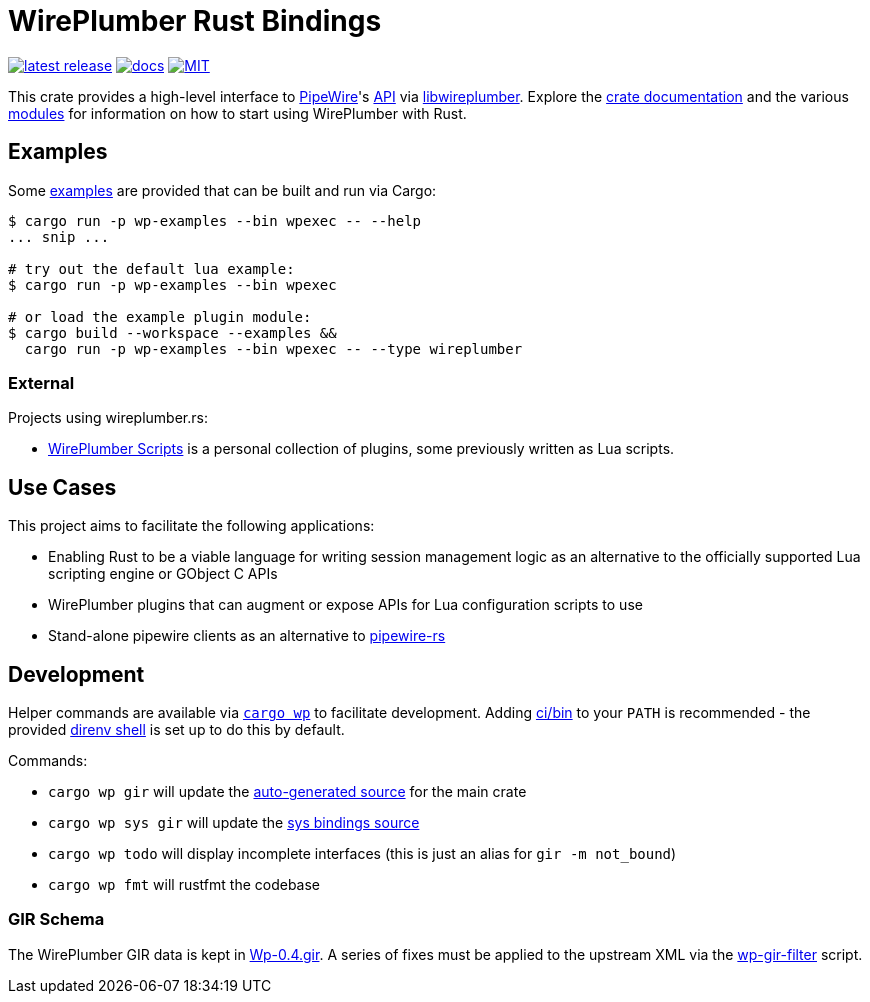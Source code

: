 = WirePlumber Rust Bindings
:source-highlighter: highlight.js
:crate: wireplumber
:release: main
:relative-tree:
:relative-blob:
:url-pw: https://pipewire.org/
:url-pw-api: https://docs.pipewire.org/page_api.html
:url-wp: https://pipewire.pages.freedesktop.org/wireplumber/index.html
:url-docs: https://arcnmx.github.io/wireplumber.rs/{release}/{crate}/
:url-docs-modules: {url-docs}#modules
:url-crates: https://crates.io/crates/{crate}
:badge-crates: https://img.shields.io/crates/v/{crate}.svg?style=flat-square
:badge-docs: https://img.shields.io/badge/API-docs-blue.svg?style=flat-square
:badge-license: https://img.shields.io/badge/license-MIT-ff69b4.svg?style=flat-square

link:{url-crates}[image:{badge-crates}["latest release",title="crates.io"]]
link:{url-docs}[image:{badge-docs}["docs",title="API documentation"]]
link:{relative-blob}COPYING[image:{badge-license}["MIT",title="License"]]

This crate provides a high-level interface to {url-pw}[PipeWire]'s {url-pw-api}[API] via {url-wp}[libwireplumber].
Explore the {url-docs}[crate documentation] and the various {url-docs-modules}[modules] for information on how to start using WirePlumber with Rust.

== Examples

Some link:{relative-tree}examples/[examples] are provided that can be built and run via Cargo:

[source,bash]
----
$ cargo run -p wp-examples --bin wpexec -- --help
... snip ...

# try out the default lua example:
$ cargo run -p wp-examples --bin wpexec

# or load the example plugin module:
$ cargo build --workspace --examples &&
  cargo run -p wp-examples --bin wpexec -- --type wireplumber
----

=== External

Projects using wireplumber.rs:

* https://github.com/arcnmx/wireplumber-scripts[WirePlumber Scripts] is a personal collection of plugins, some previously written as Lua scripts.

== Use Cases

This project aims to facilitate the following applications:

* Enabling Rust to be a viable language for writing session management logic as an alternative to the officially supported Lua scripting engine or GObject C APIs
* WirePlumber plugins that can augment or expose APIs for Lua configuration scripts to use
* Stand-alone pipewire clients as an alternative to https://gitlab.freedesktop.org/pipewire/pipewire-rs[pipewire-rs]

== Development

Helper commands are available via link:./ci/bin/cargo-wp[`+cargo wp+`] to facilitate development.
Adding link:./ci/bin[ci/bin] to your `+PATH+` is recommended - the provided https://direnv.net/[direnv shell] is set up to do this by default.

.Commands:
* `+cargo wp gir+` will update the link:./src/auto[auto-generated source] for the main crate
* `+cargo wp sys gir+` will update the link:./sys/generate[sys bindings source]
* `+cargo wp todo+` will display incomplete interfaces (this is just an alias for `+gir -m not_bound+`)
* `+cargo wp fmt+` will rustfmt the codebase

=== GIR Schema

The WirePlumber GIR data is kept in link:./sys/generate/src/Wp-0.4.gir[Wp-0.4.gir].
A series of fixes must be applied to the upstream XML via the link:./ci/wp-gir-filter.sh[wp-gir-filter] script.
